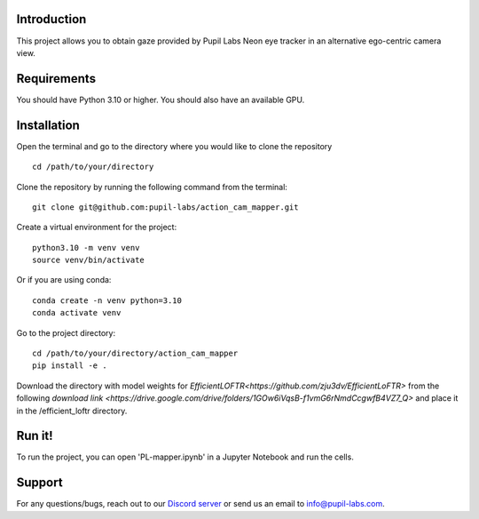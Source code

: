 .. image:: https://img.shields.io/pypi/v/skeleton.svg
   :target: `PyPI link`_

.. image:: https://img.shields.io/pypi/pyversions/skeleton.svg
   :target: `PyPI link`_

.. _PyPI link: https://pypi.org/project/skeleton

.. image:: https://github.com/jaraco/skeleton/workflows/tests/badge.svg
   :target: https://github.com/jaraco/skeleton/actions?query=workflow%3A%22tests%22
   :alt: tests

.. image:: https://img.shields.io/badge/code%20style-black-000000.svg
   :target: https://github.com/psf/black
   :alt: Code style: Black

.. .. image:: https://readthedocs.org/projects/skeleton/badge/?version=latest
..    :target: https://skeleton.readthedocs.io/en/latest/?badge=latest

.. image:: https://img.shields.io/badge/skeleton-2022-informational
   :target: https://blog.jaraco.com/skeleton

Introduction
============
This project allows you to obtain gaze provided by Pupil Labs Neon eye tracker in an alternative ego-centric camera view.

Requirements
============
You should have Python 3.10 or higher. You should also have an available GPU.

Installation
============
Open the terminal and go to the directory where you would like to clone the repository
::
   cd /path/to/your/directory

Clone the repository by running the following command from the terminal:
::
   git clone git@github.com:pupil-labs/action_cam_mapper.git

Create a virtual environment for the project:
::
   python3.10 -m venv venv
   source venv/bin/activate

Or if you are using conda:
::
   conda create -n venv python=3.10
   conda activate venv

Go to the project directory:
::
   cd /path/to/your/directory/action_cam_mapper
   pip install -e .

Download the directory with model weights for `EfficientLOFTR<https://github.com/zju3dv/EfficientLoFTR>` from the following `download link <https://drive.google.com/drive/folders/1GOw6iVqsB-f1vmG6rNmdCcgwfB4VZ7_Q>` and place it in the /efficient_loftr directory.

Run it!
============
To run the project, you can open 'PL-mapper.ipynb' in a Jupyter Notebook and run the cells.

Support
========

For any questions/bugs, reach out to our `Discord server <https://pupil-labs.com/chat/>`__  or send us an email to info@pupil-labs.com. 